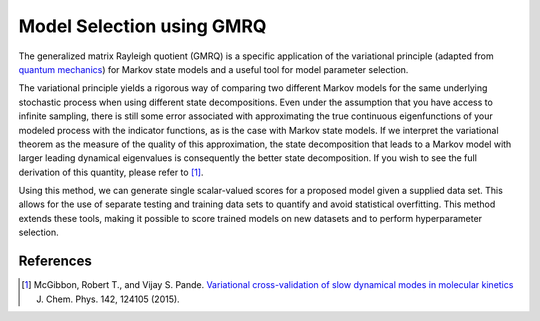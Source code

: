 .. _gmrq:

Model Selection using GMRQ
==========================

The generalized matrix Rayleigh quotient (GMRQ) is a specific application of
the variational principle (adapted from `quantum mechanics
<https://en.wikipedia.org/wiki/Variational_method_(quantum_mechanics)>`_)
for Markov state models and a useful tool for model parameter selection.

The variational principle yields a rigorous way of comparing two different
Markov models for the same underlying stochastic process when using different
state decompositions. Even under the assumption that you have access to
infinite sampling, there is still some error associated with approximating the
true continuous eigenfunctions of your modeled process with the indicator
functions, as is the case with Markov state models. If we interpret the
variational theorem as the measure of the quality of this approximation, the
state decomposition that leads to a Markov model with larger leading dynamical
eigenvalues is consequently the better state decomposition. If you wish to see
the full derivation of this quantity, please refer to [#f1]_.

Using this method, we can generate single scalar-valued scores for a proposed
model given a supplied data set. This allows for the use of separate testing
and training data sets to quantify and avoid statistical overfitting.
This method extends these tools, making it possible to score trained models on
new datasets and to perform hyperparameter selection.


References
----------

.. [#f1] McGibbon, Robert T., and Vijay S. Pande. `Variational cross-validation of slow dynamical modes in molecular kinetics <http://dx.doi.org/10.1063/1.4916292>`_ J. Chem. Phys. 142, 124105 (2015).

.. vim: tw=75

